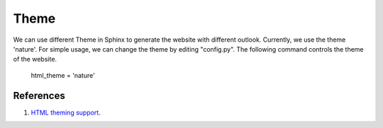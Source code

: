 ﻿Theme
======
We can use different Theme in Sphinx to generate the website with different outlook.
Currently, we use the theme 'nature'.
For simple usage, we can change the theme by editing "config.py".
The following command controls the theme of the website.
	
	html_theme = 'nature'
	
References
^^^^^^^^^^^^^^^^^^^^^^^^^^^^^^^^^^^^^^^^^^^^^^^^^^^^^^^^
#. `HTML theming support <http://www.sphinx-doc.org/en/stable/theming.html>`_.


